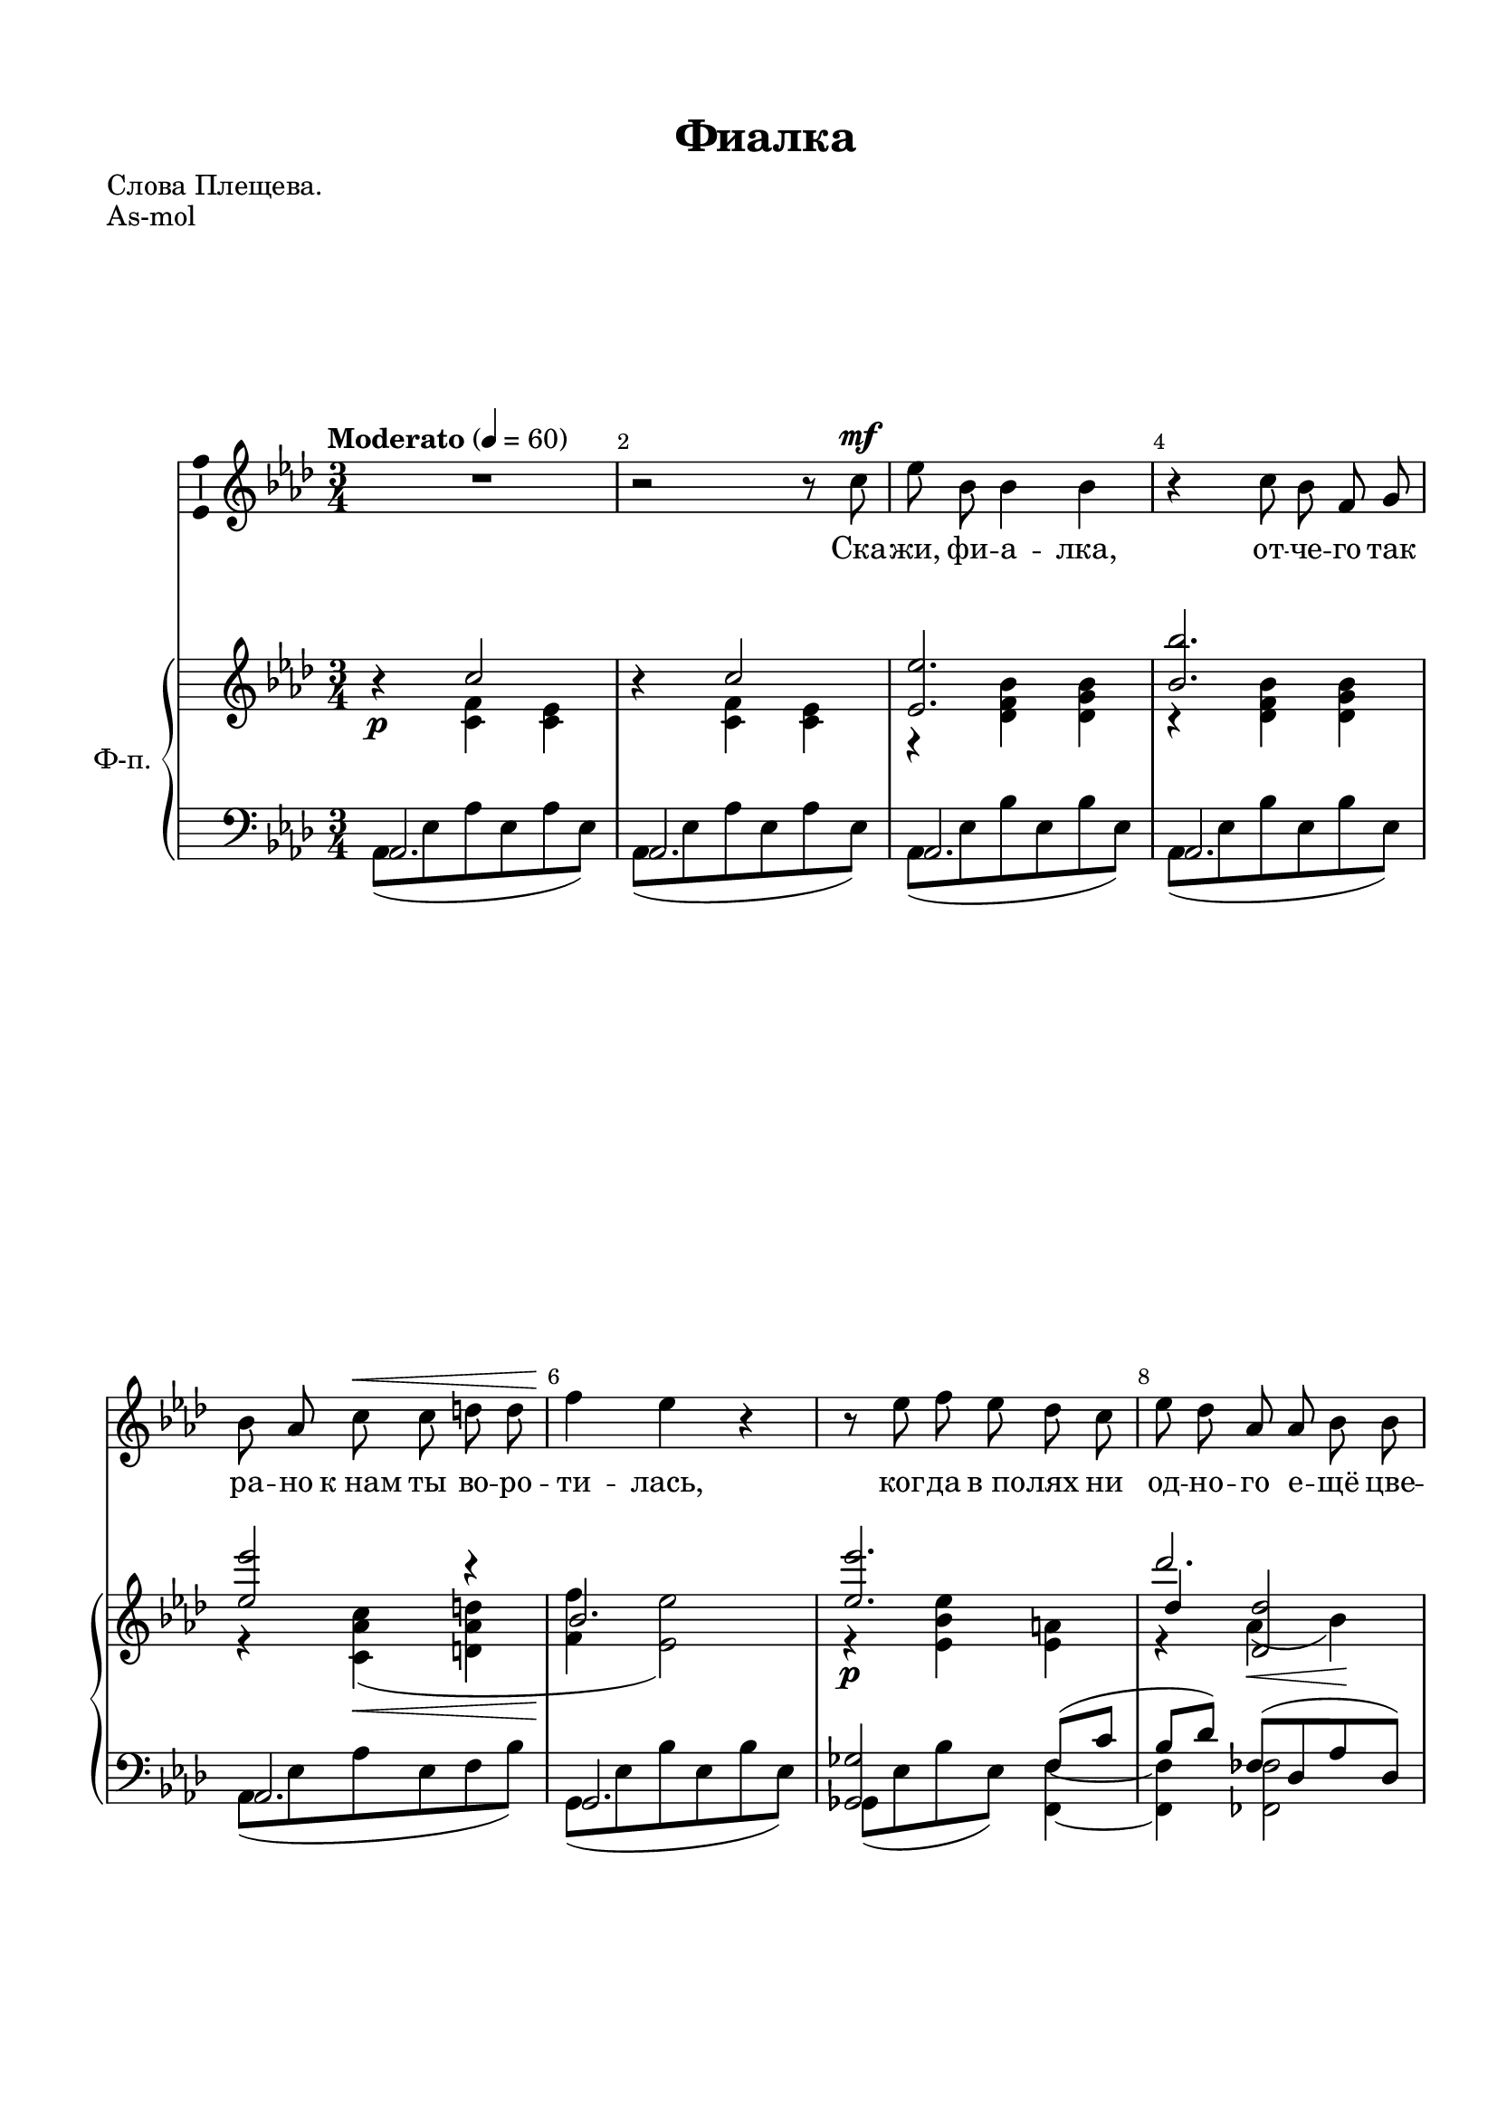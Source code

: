 \version "2.18.2"

% закомментируйте строку ниже, чтобы получался pdf с навигацией
#(ly:set-option 'point-and-click #f)
#(ly:set-option 'midi-extension "mid")
#(set-default-paper-size "a4")
#(set-global-staff-size 20)

%make visible number of every 2-nd bar
secondbar = {
  \override Score.BarNumber.break-visibility = #end-of-line-invisible
  \override Score.BarNumber.X-offset = #1
  \override Score.BarNumber.self-alignment-X = #LEFT
  \set Score.barNumberVisibility = #(every-nth-bar-number-visible 2)
}

%use this as temporary line break
abr = { \break }

% uncommend next line when finished
abr = {}

\header {
  title = "Фиалка"
  composer = " "
  %arranger = "arranger"
  poet = "Слова Плещева."
  % Удалить строку версии LilyPond 
  tagline = ##f
}

\paper {
  top-margin = 15
  left-margin = 15
  right-margin = 10
  bottom-margin = 15
  indent = 10
  %ragged-bottom = ##t
  ragged-last-bottom = ##f
}

global = {
  \key a \major
  \time 3/4
}

%abr = {}

scoreVoice = \relative c'' {
  \global
  \dynamicUp
  \autoBeamOff
  \override Score.BarNumber.break-visibility = #end-of-line-invisible
  \set Score.barNumberVisibility = #(every-nth-bar-number-visible 2)
  \tempo "Moderato" 4=60
  R2. |
  r2 r8 cis\mf |
  e b b4 b |
  r cis8 b fis gis  |
  
  b a cis\< cis dis dis |
  fis4\! e r |
  r8 e fis e d cis |
  
  e d a a b b |
  cis4. a8 gis a |
  cis4 b r |
  r2 r8 e\p |
  
  e b b b b b |
  c4. r8 gis4 |
  b8 a c c dis dis |
  
  f4 e r8 e |
  e e d d a b |
  c4. r8 b4\p |
  e,8. f16 e2 |
  r8. f16 e4 e |
  cis'2 a4 |
  R2.
  
  
}

scoreVoiceL = \lyricmode {
  Ска -- жи, фи -- а -- лка, от -- че -- го так
  ра -- но к_нам ты во -- ро -- ти -- лась, ког -- да в_по -- лях ни
  од -- но -- го е -- щё цве -- тка не ра -- спу -- сти -- лось?
  «Бед -- на на -- ря -- дом и ма -- ла, я меж дру -- гих цве -- тов не --
  зри -- ма, и е -- сли_б с_ни -- ми я цве -- ла, ты
  мо -- жет быть, про -- шёл бы ми -- мо».
}

scoreVoiceLL = \lyricmode {
 
}

scoreVoiceLLL = \lyricmode {
 
}

scoreVoicePart = \new Staff \with {
 % instrumentName = "Voice"
  midiInstrument = "voice oohs"
  \consists "Ambitus_engraver"
} { \scoreVoice }
\addlyrics { \scoreVoiceL }
\addlyrics { \scoreVoiceLL }
\addlyrics { \scoreVoiceLLL }

U = { \change Staff = right }
D = { \change Staff = left }

scoreInstrRight = \relative c'' {
  \global
  \dynamicNeutral
  \oneVoice r4\p \voiceOne cis2 |
  \oneVoice r4 \voiceOne cis2 |
  < e e,>2. |
  < b b'>2. | \abr
  
  <e e'>2 r4 |
  b2. |
  <e e'>2. | \abr
  
  << d'2. \new Voice { \voiceThree d,4 <d d,>2 } >> |
  s2. |
  cis4( b2) |
  s2. | \abr
  
  r4 <b d,>2 |
  s2. |
  b8( a <c a e>4) <dis a dis,> | \abr
  
  <a cis>2. |
  <e e'>4(\< <d d'> <c f a>8 <b f' b>\! |
  <c e c'>2) <f b>4\p | \abr
  e8.( f16 e2) |
  e'8.( f16 e2) |
  r4 a2 |
  s2.
  
  \bar "|."
  
}

scoreInstrRightd = \relative c' {
  \global
  \dynamicNeutral
  \voiceTwo
  s4 <fis cis> <e cis> |
  s <fis cis> <e cis> |
  r <d fis b> <d gis b> |
  r <d fis b> <d gis b> |
  
  r <cis a' cis>(\< <dis a' dis> |
  <fis fis'>\! <e e'>2) |
  r4\p <e b' e> <e ais> |
  
  r a(\< b)\! |
  <cis cis'>4( <a cis a'> <a dis fis> |
  <gis gis'>2.) |
  s2. |
  
  e'4(\p f, e) |
  c'( <gis d>2 ) |
  <e c>4\< s s\! |
  
  <f f'>4( <e e'>2) |
  a2 s4 |
  s2.
  
  c,2. \> |
  d' |
  s4\!
  <e e'>8.(\pp <fis fis'>16 <e e'>4~) |
  <e e'>2.
}

scoreInstrLeft = \relative c {
  \global
  \dynamicUp
  \voiceOne
  a2. |
  a |
  a |
  a |
  
  a |
  gis |
  <g g'>2 fis'8( cis' |
  
  b[ d] ) f,8( d a' d, ) |
  e4 cis' c |
  <e, e,>2. |
  s |
  
  a, |
  a |
  a |
  
  a2 <g g'>4 |
  f'8( d a' d, g[ d]) |
  s2. |
  
  s |
  \clef treble <gis' e>2.
  r4 <a cis>2~ |
  <a cis>2.
}

scoreInstrLeftd = \relative c {
  \global
  \dynamicUp
  \voiceTwo
  a8( e' a e a e) |
  a,( e' a e a e) |
  a,( e' b' e, b' e,) |
  a,( e' b' e, b' e,) |
  
  a,( e' a e fis b) |
  gis,( e' b' e, b' e,) |
  g,( e' b' e,) <fis fis,>4~ |
  
  <fis fis,> <f f,>2 |
  e,8( e' cis' a c a) |
  e,( gis' d' fis, gis fis |
  e b' d \U e gis b) |
  
  \D a,,( e' gis d' gis, e)
  a,( e' b' d c b) |
  a,( e' a e c' f,) |
  
  a,( e' a e g,[ a']) |
  <f f,>2 g,4 |
  c8( g' \U c e) \D <a, d,>4 |
  
  <a e>2. |
  s
  s
  
}


scoreInstrPart =   \new PianoStaff \with {
    instrumentName = "Ф-п."
  } <<
    \set PianoStaff.connectArpeggios = ##t
    \new Staff = "right" \with {
      midiInstrument = "acoustic grand"
    } << \scoreInstrRight \scoreInstrRightd >>
    \new Staff = "left" \with {
      midiInstrument = "acoustic grand"
    } << \clef bass \scoreInstrLeft \scoreInstrLeftd >>
  >>



\bookpart {
  \header {
  piece = "As-mol"
  }
  \score {
    \transpose a as
    <<
      \new ChoirStaff <<
        \scoreVoicePart
      >>
      \scoreInstrPart
    >>
    \layout { 
      \context {
        \Score
      }
      \context {
        \Staff
      }
    %Metronome_mark_engraver
    }
    \midi {
      \tempo 4=90
    }
  }
}

\bookpart {
  \header {
  piece = "G-mol"
  }
  \score {
    \transpose a g
    <<
      \new ChoirStaff <<
        \scoreVoicePart
      >>
      \scoreInstrPart
    >>
    \layout { 
      \context {
        \Score
      }
      \context {
        \Staff
      }
    %Metronome_mark_engraver
    }
    \midi {
      \tempo 4=90
    }
  }
}

\bookpart {
  \header {
  piece = "Fis-mol"
  }
  \score {
    \transpose a fis
    <<
      \new ChoirStaff <<
        \scoreVoicePart
      >>
      \scoreInstrPart
    >>
    \layout { 
      \context {
        \Score
      }
      \context {
        \Staff
      }
    %Metronome_mark_engraver
    }
    \midi {
      \tempo 4=90
    }
  }
}

\bookpart {
  \header {
  piece = "F-mol"
  }
  \score {
    \transpose a f
    <<
      \new ChoirStaff <<
        \scoreVoicePart
      >>
      \scoreInstrPart
    >>
    \layout { 
      \context {
        \Score
      }
      \context {
        \Staff
      }
    %Metronome_mark_engraver
    }
    \midi {
      \tempo 4=90
    }
  }
}
